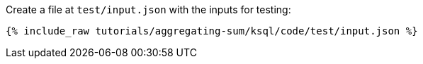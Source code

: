 Create a file at `test/input.json` with the inputs for testing:

+++++
<pre class="snippet"><code class="json">{% include_raw tutorials/aggregating-sum/ksql/code/test/input.json %}</code></pre>
+++++
